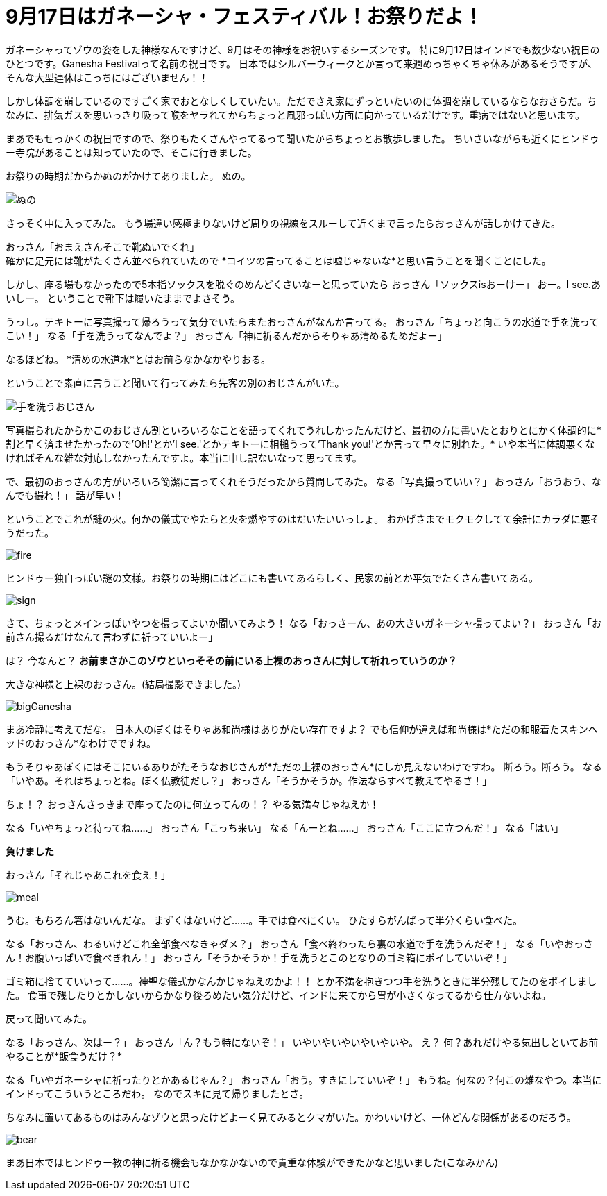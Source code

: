 = 9月17日はガネーシャ・フェスティバル！お祭りだよ！
:published_at: 2015-09-17
:hp-image: https://cloud.githubusercontent.com/assets/8326452/9941286/e5f3cf4e-5d91-11e5-96b4-1f0b49a14719.jpg
:hp-alt-title: Ganesha Festival on 17 Sep.

ガネーシャってゾウの姿をした神様なんですけど、9月はその神様をお祝いするシーズンです。
特に9月17日はインドでも数少ない祝日のひとつです。Ganesha Festivalって名前の祝日です。
日本ではシルバーウィークとか言って来週めっちゃくちゃ休みがあるそうですが、そんな大型連休はこっちにはございません！！

しかし体調を崩しているのですごく家でおとなしくしていたい。ただでさえ家にずっといたいのに体調を崩しているならなおさらだ。ちなみに、排気ガスを思いっきり吸って喉をヤラれてからちょっと風邪っぽい方面に向かっているだけです。重病ではないと思います。

まあでもせっかくの祝日ですので、祭りもたくさんやってるって聞いたからちょっとお散歩しました。
ちいさいながらも近くにヒンドゥー寺院があることは知っていたので、そこに行きました。

お祭りの時期だからかぬのがかけてありました。
ぬの。

image::https://cloud.githubusercontent.com/assets/8326452/9941279/e5b75adc-5d91-11e5-9775-1713e1d0531e.jpg[ぬの]

さっそく中に入ってみた。
もう場違い感極まりないけど周りの視線をスルーして近くまで言ったらおっさんが話しかけてきた。

おっさん「おまえさんそこで靴ぬいでくれ」 +
確かに足元には靴がたくさん並べられていたので
*コイツの言ってることは嘘じゃないな*と思い言うことを聞くことにした。

しかし、座る場もなかったので5本指ソックスを脱ぐのめんどくさいなーと思っていたら
おっさん「ソックスisおーけー」
おー。I see.あいしー。
ということで靴下は履いたままでよさそう。

うっし。テキトーに写真撮って帰ろうって気分でいたらまたおっさんがなんか言ってる。
おっさん「ちょっと向こうの水道で手を洗ってこい！」
なる「手を洗うってなんでよ？」
おっさん「神に祈るんだからそりゃあ清めるためだよー」

なるほどね。
*清めの水道水*とはお前らなかなかやりおる。

ということで素直に言うこと聞いて行ってみたら先客の別のおじさんがいた。

image::https://cloud.githubusercontent.com/assets/8326452/9941287/e5fd0c44-5d91-11e5-94b9-2f87af05db2e.jpg[手を洗うおじさん]

写真撮られたからかこのおじさん割といろいろなことを語ってくれてうれしかったんだけど、最初の方に書いたとおりとにかく体調的に*割と早く済ませたかったので'Oh!'とか'I see.'とかテキトーに相槌うって'Thank you!'とか言って早々に別れた。*
いや本当に体調悪くなければそんな雑な対応しなかったんですよ。本当に申し訳ないなって思ってます。

で、最初のおっさんの方がいろいろ簡潔に言ってくれそうだったから質問してみた。
なる「写真撮っていい？」
おっさん「おうおう、なんでも撮れ！」
話が早い！

ということでこれが謎の火。何かの儀式でやたらと火を燃やすのはだいたいいっしょ。
おかげさまでモクモクしてて余計にカラダに悪そうだった。

image::https://cloud.githubusercontent.com/assets/8326452/9941281/e5c0b7ee-5d91-11e5-9637-5816519301e4.jpg[fire]


ヒンドゥー独自っぽい謎の文様。お祭りの時期にはどこにも書いてあるらしく、民家の前とか平気でたくさん書いてある。

image::https://cloud.githubusercontent.com/assets/8326452/9941283/e5c33c62-5d91-11e5-8afd-69c7ad9003b4.jpg[sign]

さて、ちょっとメインっぽいやつを撮ってよいか聞いてみよう！
なる「おっさーん、あの大きいガネーシャ撮ってよい？」
おっさん「お前さん撮るだけなんて言わずに祈っていいよー」

は？
今なんと？
*お前まさかこのゾウといっそその前にいる上裸のおっさんに対して祈れっていうのか？*

大きな神様と上裸のおっさん。(結局撮影できました。)

image::https://cloud.githubusercontent.com/assets/8326452/9941280/e5bc0c1c-5d91-11e5-813d-bee7da455e3d.jpg[bigGanesha]

まあ冷静に考えてだな。
日本人のぼくはそりゃあ和尚様はありがたい存在ですよ？
でも信仰が違えば和尚様は*ただの和服着たスキンヘッドのおっさん*なわけでですね。

もうそりゃあぼくにはそこにいるありがたそうなおじさんが*ただの上裸のおっさん*にしか見えないわけですわ。
断ろう。断ろう。
なる「いやあ。それはちょっとね。ぼく仏教徒だし？」
おっさん「そうかそうか。作法ならすべて教えてやるさ！」

ちょ！？
おっさんさっきまで座ってたのに何立ってんの！？
やる気満々じゃねえか！

なる「いやちょっと待ってね……」
おっさん「こっち来い」
なる「んーとね……」
おっさん「ここに立つんだ！」
なる「はい」


*負けました*


おっさん「それじゃあこれを食え！」

image::https://cloud.githubusercontent.com/assets/8326452/9941282/e5c3625a-5d91-11e5-9606-4a24a52fceff.jpg[meal]

うむ。もちろん箸はないんだな。
まずくはないけど……。手では食べにくい。
ひたすらがんばって半分くらい食べた。

なる「おっさん、わるいけどこれ全部食べなきゃダメ？」
おっさん「食べ終わったら裏の水道で手を洗うんだぞ！」
なる「いやおっさん！お腹いっぱいで食べきれん！」
おっさん「そうかそうか！手を洗うとこのとなりのゴミ箱にポイしていいぞ！」

ゴミ箱に捨てていいって……。神聖な儀式かなんかじゃねえのかよ！！
とか不満を抱きつつ手を洗うときに半分残してたのをポイしました。
食事で残したりとかしないからかなり後ろめたい気分だけど、インドに来てから胃が小さくなってるから仕方ないよね。

戻って聞いてみた。

なる「おっさん、次はー？」
おっさん「ん？もう特にないぞ！」
いやいやいやいやいやいや。
え？
何？あれだけやる気出しといてお前やることが*飯食うだけ？*

なる「いやガネーシャに祈ったりとかあるじゃん？」
おっさん「おう。すきにしていいぞ！」
もうね。何なの？何この雑なやつ。本当にインドってこういうところだわ。
なのでスキに見て帰りましたとさ。

ちなみに置いてあるものはみんなゾウと思ったけどよーく見てみるとクマがいた。かわいいけど、一体どんな関係があるのだろう。

image::https://cloud.githubusercontent.com/assets/8326452/9941284/e5ceafac-5d91-11e5-8f0c-02eb69e5e71d.jpg[bear]

まあ日本ではヒンドゥー教の神に祈る機会もなかなかないので貴重な体験ができたかなと思いました(こなみかん)

:hp-tags: india, Ganesha
